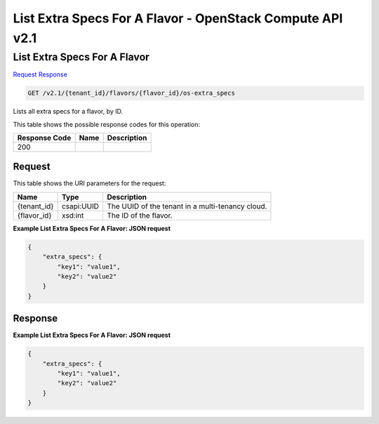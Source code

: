 =============================================================================
List Extra Specs For A Flavor -  OpenStack Compute API v2.1
=============================================================================

List Extra Specs For A Flavor
~~~~~~~~~~~~~~~~~~~~~~~~~

`Request <GET_list_extra_specs_for_a_flavor_v2.1_tenant_id_flavors_flavor_id_os-extra_specs.rst#request>`__
`Response <GET_list_extra_specs_for_a_flavor_v2.1_tenant_id_flavors_flavor_id_os-extra_specs.rst#response>`__

.. code-block:: javascript

    GET /v2.1/{tenant_id}/flavors/{flavor_id}/os-extra_specs

Lists all extra specs for a flavor, by ID.



This table shows the possible response codes for this operation:


+--------------------------+-------------------------+-------------------------+
|Response Code             |Name                     |Description              |
+==========================+=========================+=========================+
|200                       |                         |                         |
+--------------------------+-------------------------+-------------------------+


Request
^^^^^^^^^^^^^^^^^

This table shows the URI parameters for the request:

+--------------------------+-------------------------+-------------------------+
|Name                      |Type                     |Description              |
+==========================+=========================+=========================+
|{tenant_id}               |csapi:UUID               |The UUID of the tenant   |
|                          |                         |in a multi-tenancy cloud.|
+--------------------------+-------------------------+-------------------------+
|{flavor_id}               |xsd:int                  |The ID of the flavor.    |
+--------------------------+-------------------------+-------------------------+








**Example List Extra Specs For A Flavor: JSON request**


.. code::

    {
        "extra_specs": {
            "key1": "value1",
            "key2": "value2"
        }
    }
    


Response
^^^^^^^^^^^^^^^^^^





**Example List Extra Specs For A Flavor: JSON request**


.. code::

    {
        "extra_specs": {
            "key1": "value1",
            "key2": "value2"
        }
    }
    

